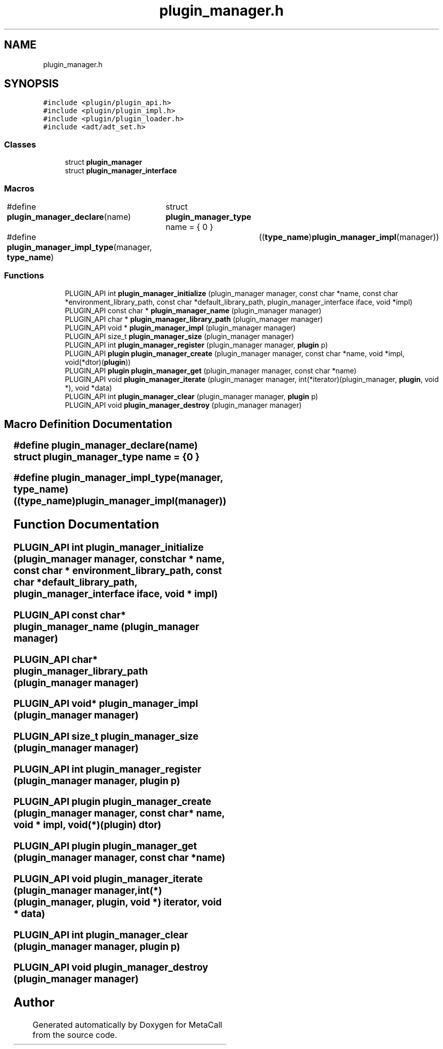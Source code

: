 .TH "plugin_manager.h" 3 "Thu Feb 8 2024" "Version 0.7.7.251ee5582288" "MetaCall" \" -*- nroff -*-
.ad l
.nh
.SH NAME
plugin_manager.h
.SH SYNOPSIS
.br
.PP
\fC#include <plugin/plugin_api\&.h>\fP
.br
\fC#include <plugin/plugin_impl\&.h>\fP
.br
\fC#include <plugin/plugin_loader\&.h>\fP
.br
\fC#include <adt/adt_set\&.h>\fP
.br

.SS "Classes"

.in +1c
.ti -1c
.RI "struct \fBplugin_manager\fP"
.br
.ti -1c
.RI "struct \fBplugin_manager_interface\fP"
.br
.in -1c
.SS "Macros"

.in +1c
.ti -1c
.RI "#define \fBplugin_manager_declare\fP(name)   	struct \fBplugin_manager_type\fP name = { 0 }"
.br
.ti -1c
.RI "#define \fBplugin_manager_impl_type\fP(manager,  \fBtype_name\fP)   	((\fBtype_name\fP)\fBplugin_manager_impl\fP(manager))"
.br
.in -1c
.SS "Functions"

.in +1c
.ti -1c
.RI "PLUGIN_API int \fBplugin_manager_initialize\fP (plugin_manager manager, const char *name, const char *environment_library_path, const char *default_library_path, plugin_manager_interface iface, void *impl)"
.br
.ti -1c
.RI "PLUGIN_API const char * \fBplugin_manager_name\fP (plugin_manager manager)"
.br
.ti -1c
.RI "PLUGIN_API char * \fBplugin_manager_library_path\fP (plugin_manager manager)"
.br
.ti -1c
.RI "PLUGIN_API void * \fBplugin_manager_impl\fP (plugin_manager manager)"
.br
.ti -1c
.RI "PLUGIN_API size_t \fBplugin_manager_size\fP (plugin_manager manager)"
.br
.ti -1c
.RI "PLUGIN_API int \fBplugin_manager_register\fP (plugin_manager manager, \fBplugin\fP p)"
.br
.ti -1c
.RI "PLUGIN_API \fBplugin\fP \fBplugin_manager_create\fP (plugin_manager manager, const char *name, void *impl, void(*dtor)(\fBplugin\fP))"
.br
.ti -1c
.RI "PLUGIN_API \fBplugin\fP \fBplugin_manager_get\fP (plugin_manager manager, const char *name)"
.br
.ti -1c
.RI "PLUGIN_API void \fBplugin_manager_iterate\fP (plugin_manager manager, int(*iterator)(plugin_manager, \fBplugin\fP, void *), void *data)"
.br
.ti -1c
.RI "PLUGIN_API int \fBplugin_manager_clear\fP (plugin_manager manager, \fBplugin\fP p)"
.br
.ti -1c
.RI "PLUGIN_API void \fBplugin_manager_destroy\fP (plugin_manager manager)"
.br
.in -1c
.SH "Macro Definition Documentation"
.PP 
.SS "#define plugin_manager_declare(name)   	struct \fBplugin_manager_type\fP name = { 0 }"

.SS "#define plugin_manager_impl_type(manager, \fBtype_name\fP)   	((\fBtype_name\fP)\fBplugin_manager_impl\fP(manager))"

.SH "Function Documentation"
.PP 
.SS "PLUGIN_API int plugin_manager_initialize (plugin_manager manager, const char * name, const char * environment_library_path, const char * default_library_path, plugin_manager_interface iface, void * impl)"

.SS "PLUGIN_API const char* plugin_manager_name (plugin_manager manager)"

.SS "PLUGIN_API char* plugin_manager_library_path (plugin_manager manager)"

.SS "PLUGIN_API void* plugin_manager_impl (plugin_manager manager)"

.SS "PLUGIN_API size_t plugin_manager_size (plugin_manager manager)"

.SS "PLUGIN_API int plugin_manager_register (plugin_manager manager, \fBplugin\fP p)"

.SS "PLUGIN_API \fBplugin\fP plugin_manager_create (plugin_manager manager, const char * name, void * impl, void(*)(\fBplugin\fP) dtor)"

.SS "PLUGIN_API \fBplugin\fP plugin_manager_get (plugin_manager manager, const char * name)"

.SS "PLUGIN_API void plugin_manager_iterate (plugin_manager manager, int(*)(plugin_manager, \fBplugin\fP, void *) iterator, void * data)"

.SS "PLUGIN_API int plugin_manager_clear (plugin_manager manager, \fBplugin\fP p)"

.SS "PLUGIN_API void plugin_manager_destroy (plugin_manager manager)"

.SH "Author"
.PP 
Generated automatically by Doxygen for MetaCall from the source code\&.
